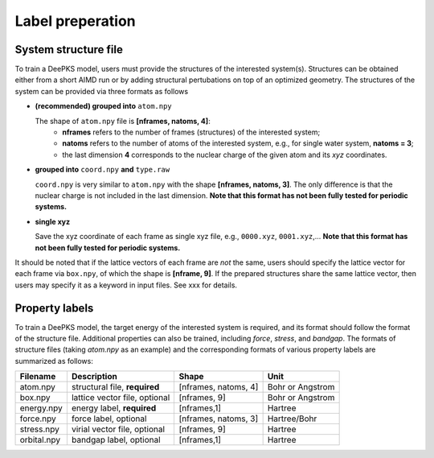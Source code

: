 Label preperation
=================



System structure file
---------------------

To train a DeePKS model, users must provide the structures of the interested system(s). Structures can be obtained either from a short AIMD run or by adding structural pertubations on top of an optimized geometry.
The structures of the system can be provided via three formats as follows

- **(recommended) grouped into** ``atom.npy``

  The shape of ``atom.npy`` file is **[nframes, natoms, 4]**:
    - **nframes** refers to the number of frames (structures) of the interested system; 
    - **natoms** refers to the number of atoms of the interested system, e.g., for single water system, **natoms = 3**; 
    - the last dimension **4** corresponds to the nuclear charge of the given atom and its *xyz* coordinates.

- **grouped into** ``coord.npy`` **and** ``type.raw``

  ``coord.npy`` is very similar to ``atom.npy`` with the shape **[nframes, natoms, 3]**. The only difference is that the nuclear charge is not included in the last dimension. **Note that this format has not been fully tested for periodic systems.**
  
- **single xyz**
  
  Save the xyz coordinate of each frame as single xyz file, e.g., ``0000.xyz``, ``0001.xyz``,... **Note that this format has not been fully tested for periodic systems.**

It should be noted that if the lattice vectors of each frame are *not* the same, users should specify the lattice vector for each frame via ``box.npy``, of which the shape is **[nframe, 9]**. 
If the prepared structures share the same lattice vector, then users may specify it as a keyword in input files. See xxx for details. 

Property labels
----------------

To train a DeePKS model, the target energy of the interested system is required, and its format should follow the format of the structure file. Additional properties can also be trained, including *force*, *stress*, and *bandgap*. The formats of structure files (taking *atom.npy* as an example) and the corresponding formats of various property labels are summarized as follows:

.. csv-table:: 
   :header: "Filename", "Description", "Shape", "Unit"

   "atom.npy",               "structural file, **required**",      "[nframes, natoms, 4]",  "Bohr or Angstrom"
   "box.npy",               "lattice vector file, optional",      "[nframes, 9]",       "Bohr or Angstrom"
   "energy.npy",              "energy label, **required**",             "[nframes,1]",      "Hartree"
   "force.npy",               "force label, optional",         "[nframes, natoms, 3]",  "Hartree/Bohr"
   "stress.npy",            "virial vector file, optional",      "[nframes, 9]",        "Hartree"
   "orbital.npy",              "bandgap label, optional",             "[nframes,1]",    "Hartree"

